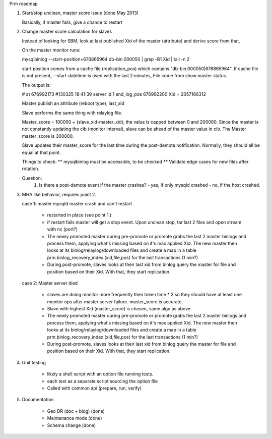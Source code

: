 Prm roadmap

1. Start/stop unclean, master score issue (done May 2013)
   
   Basically, if master fails, give a chance to restart 
    
2. Change master score calculation for slaves

   Instead of looking for SBM, look at last published Xid of the master (attribute)
   and derive score from that. 
   
   On the master monitor runs:
   
   mysqlbinlog --start-position=676865964 db-bin.000050 | grep -B1 Xid | tail -n 2
   
   start position comes from a cache file (replication_pos) which contains
   "db-bin.000050|676865964".  If cache file is not present, --start-datetime 
   is used with the last 2 minutes, File come from show master status.
   
   The output is:
   
   # at 676992173
   #130325 18:41:39 server id 1  end_log_pos 676992200     Xid = 2057166312
   
   Master publish an attribute (reboot type), last_xid
   
   Slave performs the same thing with relaylog file.  
   
   Master_score = 100000 + (slave_xid-master_xid), the value is capped
   between 0 and 200000.  Since the master is not constantly updating the 
   cib (monitor interval),  slave can be ahead of the master value in cib.  
   The Master master_score is 300000. 
   
   Slave updates their master_score for the last time during the post-demote
   notification.  Normally, they should all be equal at that point.
   
   Things to check:
   ** mysqlbinlog must be accessible,  to be checked 
   ** Validate edge cases for new files after rotation.
   
   Question:
     1. Is there a post-demote event if the master crashes?
        - yes, if only mysqld crashed
        - no, if the host crashed.
   
   
3. MHA like behavior, requires point 2.

   case 1: master mysqld master crash and can't restart
   
        - restarted in place (see point 1.)
   
        - if restart fails  master will get a stop event.  Upon 
          unclean stop, tar last 2 files and open stream with nc (port?)
          
        - The newly promoted master during pre-promote or promote grabs 
          the last 2 master binlogs and process them, applying what's 
          missing based on it's max applied Xid.  The new master then looks 
          at its binlog/relaylog/downloaded files and create a map in a 
          table prm.binlog_recovery_index (xid,file,pos) for the last 
          transactions (1 min?)
          
        - During post-promote, slaves looks at their last xid from binlog 
          query the master for file and position based on their Xid.  With 
          that, they start replication.
          
   case 2:  Master server died 
   
        - slaves are doing monitor more frequently then token time * 3 so
          they should have at least one monitor ops after master server 
          failure.  master_score is accurate.
          
        - Slave with highest Xid (master_score) is chosen, same algo as
          above.
          
        - The newly promoted master during pre-promote or promote grabs 
          the last 2 master binlogs and process them, applying what's 
          missing based on it's max applied Xid.  The new master then looks 
          at its binlog/relaylog/downloaded files and create a map in a 
          table prm.binlog_recovery_index (xid,file,pos) for the last 
          transactions (1 min?)
          
        - During post-promote, slaves looks at their last xid from binlog 
          query the master for file and position based on their Xid.  With 
          that, they start replication.
          
          
4. Unit testing

    - likely a shell script with an option file running tests. 
    - each test as a separate script sourcing the option file
    - Called with common api (prepare, run, verify)
    
    
5. Documentation

    - Geo DR (doc + blog) (done)
    - Maintenance mode (done)
    - Schema change (done)

